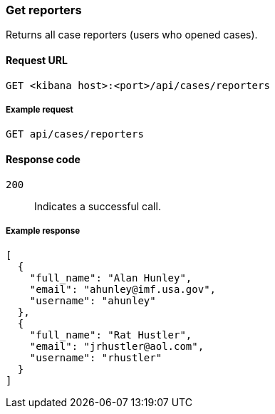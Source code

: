 [[cases-api-get-reporters]]
=== Get reporters

Returns all case reporters (users who opened cases).

==== Request URL

`GET <kibana host>:<port>/api/cases/reporters`

===== Example request

[source,sh]
--------------------------------------------------
GET api/cases/reporters
--------------------------------------------------
// KIBANA

==== Response code

`200`:: 
   Indicates a successful call.
   
===== Example response

[source,json]
--------------------------------------------------
[
  {
    "full_name": "Alan Hunley",
    "email": "ahunley@imf.usa.gov",
    "username": "ahunley"
  },
  {
    "full_name": "Rat Hustler",
    "email": "jrhustler@aol.com",
    "username": "rhustler"
  }
]
--------------------------------------------------
